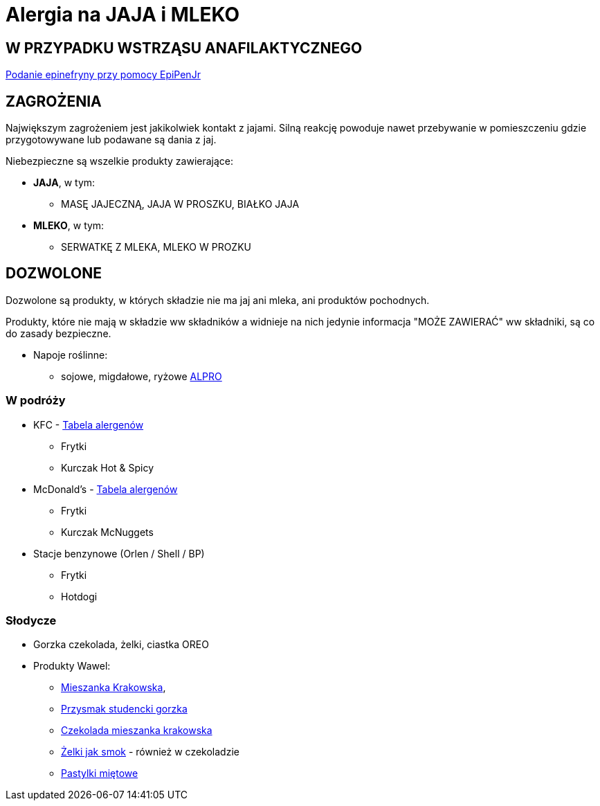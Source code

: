 = Alergia na JAJA i MLEKO

== W PRZYPADKU WSTRZĄSU ANAFILAKTYCZNEGO

https://www.youtube.com/watch?v=cLnApHBEOwY[Podanie epinefryny przy pomocy EpiPenJr]

== ZAGROŻENIA

Największym zagrożeniem jest jakikolwiek kontakt z jajami. Silną reakcję powoduje nawet przebywanie w pomieszczeniu gdzie przygotowywane lub podawane są dania z jaj.

Niebezpieczne są wszelkie produkty zawierające:

* **JAJA**, w tym:
** MASĘ JAJECZNĄ, JAJA W PROSZKU, BIAŁKO JAJA
* **MLEKO**, w tym:
** SERWATKĘ Z MLEKA, MLEKO W PROZKU

== DOZWOLONE

Dozwolone są produkty, w których składzie nie ma jaj ani mleka, ani produktów pochodnych.

Produkty, które nie mają w składzie ww składników a widnieje na nich jedynie informacja "MOŻE ZAWIERAĆ" ww składniki, są co do zasady bezpieczne.

* Napoje roślinne:
** sojowe, migdałowe, ryżowe https://www.alpro.com/pl/produkty/napoje/[ALPRO]


=== W podróży

* KFC - https://kfc.pl/assets/uploads/KFC_Wartosci_Odzywcze_Alergeny.pdf[Tabela alergenów]
** Frytki
** Kurczak Hot & Spicy
* McDonald's - https://cdn.mcdonalds.pl/uploads/20220606094010/349194-tabela-wo-9-03-2022-mop-1.pdf[Tabela alergenów]
** Frytki
** Kurczak McNuggets
* Stacje benzynowe (Orlen / Shell / BP)
** Frytki
** Hotdogi

=== Słodycze

* Gorzka czekolada, żelki, ciastka OREO
* Produkty Wawel: 
** https://www.wawel.com.pl/oferta/mieszanka-krakowska[Mieszanka Krakowska], 
** https://www.wawel.com.pl/oferta/przysmak-studencki-gorzka[Przysmak studencki gorzka]
** https://www.wawel.com.pl/oferta/czekolada-mieszanka-krakowska[Czekolada mieszanka krakowska]
** https://www.wawel.com.pl/produkty/zelki-owocowe[Żelki jak smok] - również w czekoladzie
** https://www.wawel.com.pl/oferta/pastylka-mietowa[Pastylki miętowe]

